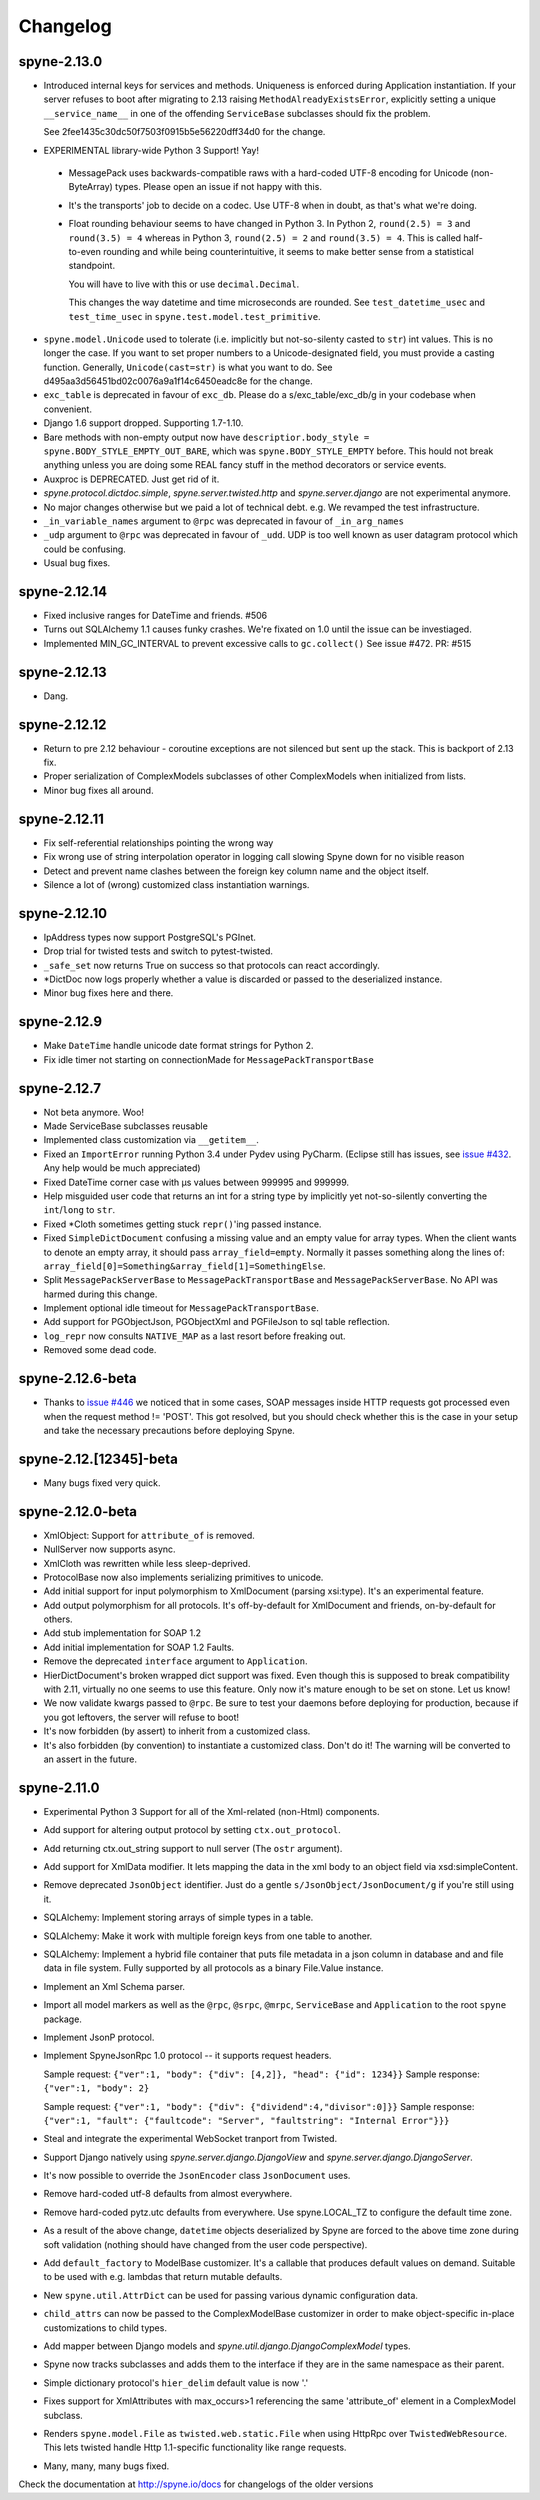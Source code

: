 
Changelog
=========

spyne-2.13.0
------------
* Introduced internal keys for services and methods. Uniqueness is enforced
  during Application instantiation. If your server refuses to boot after
  migrating to 2.13 raising ``MethodAlreadyExistsError``, explicitly setting a
  unique ``__service_name__`` in one of the offending ``ServiceBase``
  subclasses should fix the problem.

  See 2fee1435c30dc50f7503f0915b5e56220dff34d0 for the change.
* EXPERIMENTAL library-wide Python 3 Support! Yay!
 * MessagePack uses backwards-compatible raws with a hard-coded UTF-8 encoding
   for Unicode (non-ByteArray) types. Please open an issue if not happy with
   this.
 * It's the transports' job to decide on a codec. Use UTF-8 when in doubt, as
   that's what we're doing.
 * Float rounding behaviour seems to have changed in Python 3. In Python 2,
   ``round(2.5) = 3`` and ``round(3.5) = 4`` whereas in Python 3,
   ``round(2.5) = 2`` and ``round(3.5) = 4``. This is called half-to-even
   rounding and while being counterintuitive, it seems to make better sense from
   a statistical standpoint.

   You will have to live with this or use ``decimal.Decimal``.

   This changes the way datetime and time microseconds are rounded. See
   ``test_datetime_usec`` and ``test_time_usec`` in
   ``spyne.test.model.test_primitive``.

* ``spyne.model.Unicode`` used to tolerate (i.e. implicitly but not-so-silenty
  casted to ``str``) int values. This is no longer the case. If you want to
  set proper numbers to a Unicode-designated field, you must provide a
  casting function. Generally, ``Unicode(cast=str)`` is what you want to do.
  See d495aa3d56451bd02c0076a9a1f14c6450eadc8e for the change.
* ``exc_table`` is deprecated in favour of ``exc_db``\. Please do a
  s/exc_table/exc_db/g in your codebase when convenient.
* Django 1.6 support dropped. Supporting 1.7-1.10.
* Bare methods with non-empty output now have
  ``descriptior.body_style = spyne.BODY_STYLE_EMPTY_OUT_BARE``\, which was
  ``spyne.BODY_STYLE_EMPTY`` before. This hould not break anything unless you
  are doing some REAL fancy stuff in the method decorators or service events.
* Auxproc is DEPRECATED. Just get rid of it.
* `spyne.protocol.dictdoc.simple`, `spyne.server.twisted.http` and
  `spyne.server.django` are not experimental anymore.
* No major changes otherwise but we paid a lot of technical debt. e.g. We
  revamped the test infrastructure.
* ``_in_variable_names`` argument to ``@rpc`` was deprecated in favour of 
  ``_in_arg_names``
* ``_udp`` argument to ``@rpc`` was deprecated in favour of ``_udd``. UDP is
  too well known as user datagram protocol which could be confusing.
* Usual bug fixes.

spyne-2.12.14
-------------
* Fixed inclusive ranges for DateTime and friends. #506
* Turns out SQLAlchemy 1.1 causes funky crashes. We're fixated on 1.0 until
  the issue can be investiaged.
* Implemented MIN_GC_INTERVAL to prevent excessive calls to ``gc.collect()``
  See issue #472. PR: #515

spyne-2.12.13
-------------
* Dang.

spyne-2.12.12
-------------
* Return to pre 2.12 behaviour - coroutine exceptions are not silenced but
  sent up the stack. This is backport of 2.13 fix.
* Proper serialization of ComplexModels subclasses of other ComplexModels
  when initialized from lists.
* Minor bug fixes all around.

spyne-2.12.11
-------------
* Fix self-referential relationships pointing the wrong way
* Fix wrong use of string interpolation operator in logging call slowing Spyne
  down for no visible reason
* Detect and prevent name clashes between the foreign key column name and the
  object itself.
* Silence a lot of (wrong) customized class instantiation warnings.

spyne-2.12.10
-------------
* IpAddress types now support PostgreSQL's PGInet.
* Drop trial for twisted tests and switch to pytest-twisted.
* ``_safe_set`` now returns True on success so that protocols can react
  accordingly.
* \*DictDoc now logs properly whether a value is discarded or passed to the
  deserialized instance.
* Minor bug fixes here and there.

spyne-2.12.9
------------
* Make ``DateTime`` handle unicode date format strings for Python 2.
* Fix idle timer not starting on connectionMade for ``MessagePackTransportBase``

spyne-2.12.7
------------
* Not beta anymore. Woo!
* Made ServiceBase subclasses reusable
* Implemented class customization via ``__getitem__``\.
* Fixed an ``ImportError`` running Python 3.4 under Pydev using PyCharm.
  (Eclipse still has issues, see
  `issue #432 <https://github.com/arskom/spyne/issues/432>`_. Any help would be
  much appreciated)
* Fixed DateTime corner case with μs values between 999995 and 999999.
* Help misguided user code that returns an int for a string type by implicitly
  yet not-so-silently converting the ``int``/``long`` to ``str``\.
* Fixed \*Cloth sometimes getting stuck ``repr()``\'ing  passed instance.
* Fixed ``SimpleDictDocument`` confusing a missing value and an empty value for
  array types. When the client wants to denote an empty array, it should pass
  ``array_field=empty``\. Normally it passes something along the lines of:
  ``array_field[0]=Something&array_field[1]=SomethingElse``\.
* Split ``MessagePackServerBase`` to ``MessagePackTransportBase`` and
  ``MessagePackServerBase``\. No API was harmed during this change.
* Implement optional idle timeout for ``MessagePackTransportBase``\.
* Add support for PGObjectJson, PGObjectXml and PGFileJson to sql table
  reflection.
* ``log_repr`` now consults ``NATIVE_MAP`` as a last resort before freaking out.
* Removed some dead code.

spyne-2.12.6-beta
-----------------
* Thanks to `issue #446 <https://github.com/arskom/spyne/issues/446>`_
  we noticed that in some cases, SOAP messages inside HTTP requests got
  processed even when the request method != 'POST'. This got resolved, but you
  should check whether this is the case in your setup and take the necessary
  precautions before deploying Spyne.

spyne-2.12.[12345]-beta
-----------------------
* Many bugs fixed very quick.

spyne-2.12.0-beta
-----------------
* XmlObject: Support for ``attribute_of`` is removed.
* NullServer now supports async.
* XmlCloth was rewritten while less sleep-deprived.
* ProtocolBase now also implements serializing primitives to unicode.
* Add initial support for input polymorphism to XmlDocument (parsing xsi:type).
  It's an experimental feature.
* Add output polymorphism for all protocols. It's off-by-default for XmlDocument
  and friends, on-by-default for others.
* Add stub implementation for SOAP 1.2
* Add initial implementation for SOAP 1.2 Faults.
* Remove the deprecated ``interface`` argument to ``Application``\.
* HierDictDocument's broken wrapped dict support was fixed. Even though this is
  supposed to break compatibility with 2.11, virtually no one seems to use this
  feature. Only now it's mature enough to be set on stone. Let us know!
* We now validate kwargs passed to ``@rpc``\. Be sure to test your daemons
  before deploying for production, because if you got leftovers, the server will
  refuse to boot!
* It's now forbidden (by assert) to inherit from a customized class.
* It's also forbidden (by convention) to instantiate a customized class. Don't
  do it! The warning will be converted to an assert in the future.

spyne-2.11.0
------------
* Experimental Python 3 Support for all of the Xml-related (non-Html)
  components.
* Add support for altering output protocol by setting ``ctx.out_protocol``.
* Add returning ctx.out_string support to null server (The ``ostr`` argument).
* Add support for XmlData modifier. It lets mapping the data in the xml body
  to an object field via xsd:simpleContent.
* Remove deprecated ``JsonObject`` identifier. Just do a gentle
  ``s/JsonObject/JsonDocument/g`` if you're still using it.
* SQLAlchemy: Implement storing arrays of simple types in a table.
* SQLAlchemy: Make it work with multiple foreign keys from one table to
  another.
* SQLAlchemy: Implement a hybrid file container that puts file metadata in a
  json column in database and and file data in file system. Fully supported by
  all protocols as a binary File.Value instance.
* Implement an Xml Schema parser.
* Import all model markers as well as the ``@rpc``\, ``@srpc``\, ``@mrpc``,
  ``ServiceBase`` and ``Application`` to the root ``spyne`` package.
* Implement JsonP protocol.
* Implement SpyneJsonRpc 1.0 protocol -- it supports request headers.

  Sample request:  ``{"ver":1, "body": {"div": [4,2]}, "head": {"id": 1234}}``
  Sample response: ``{"ver":1, "body": 2}``

  Sample request:  ``{"ver":1, "body": {"div": {"dividend":4,"divisor":0]}}``
  Sample response: ``{"ver":1, "fault": {"faultcode": "Server", "faultstring": "Internal Error"}}}``

* Steal and integrate the experimental WebSocket tranport from Twisted.
* Support Django natively using `spyne.server.django.DjangoView` and
  `spyne.server.django.DjangoServer`.
* It's now possible to override the ``JsonEncoder`` class ``JsonDocument`` uses.
* Remove hard-coded utf-8 defaults from almost everywhere.
* Remove hard-coded pytz.utc defaults from everywhere. Use spyne.LOCAL_TZ to
  configure the default time zone.
* As a result of the above change, ``datetime`` objects deserialized by Spyne
  are forced to the above time zone during soft validation (nothing should have
  changed from the user code perspective).
* Add ``default_factory`` to ModelBase customizer. It's a callable that produces
  default values on demand. Suitable to be used with e.g. lambdas that return
  mutable defaults.
* New ``spyne.util.AttrDict`` can be used for passing various dynamic
  configuration data.
* ``child_attrs`` can now be passed to the ComplexModelBase customizer in order
  to make object-specific in-place customizations to child types.
* Add mapper between Django models and `spyne.util.django.DjangoComplexModel`
  types.
* Spyne now tracks subclasses and adds them to the interface if they are in the
  same namespace as their parent.
* Simple dictionary protocol's ``hier_delim`` default value is now '.'
* Fixes support for XmlAttributes with max_occurs>1 referencing the same
  'attribute_of' element in a ComplexModel subclass.
* Renders ``spyne.model.File`` as ``twisted.web.static.File`` when using HttpRpc
  over ``TwistedWebResource``. This lets twisted handle Http 1.1-specific
  functionality like range requests.
* Many, many, many bugs fixed.

Check the documentation at http://spyne.io/docs for changelogs of the older
versions
